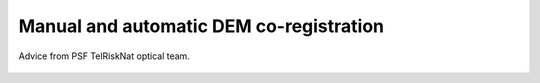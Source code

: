 ..
   Copyright (c) 2025 PSF TelRIskNat 2025 Optical team
   SPDX-License-Identifier: CC-BY-NC-SA-4.0
   author: Diego Cusicanqui (CNES | ISTerre | Univ. Grenoble Alpes)

   This file is part of the “PSF TelRIskNat 2025” workshop documentation.
   Licensed under the Creative Commons Attribution-NonCommercial-ShareAlike 4.0 International License (CC BY-NC-SA 4.0).
   You may share and adapt for non-commercial purposes, with attribution and ShareAlike.
   See: https://creativecommons.org/licenses/by-nc-sa/4.0/

Manual and automatic DEM co-registration
----------------------------------------------------

.. figure:: /_static/Fig0_patience.jpg
   :width: 100%
   :align: center
   :alt: be patient

   Advice from PSF TelRiskNat optical team.

..
   **Diego CUSICANQUI**\ :sup:`1` & **Ruben BASANTES**\ :sup:`2`

   \ :sup:`1` Univ. Grenoble Alpes, CNES, CNRS, IRD, Institut des Sciences de la Terre (ISTerre), Grenoble, France.

   \ :sup:`2` Universidad Yachay Tech, Escuela de Ciencias de la Tierra, Energía y Ambiente, San Miguel de Urcuquí, Ecuador

   .. |copy| unicode:: U+000A9

   .. admonition:: Copyright

      *Document version 0.2, Last update: 2025-09-18*
      
      |copy| *PSF TelRIskNat 2025 Optical team (D. Cusicanqui, R. Basantes & P. Lacroix)*.
      This document and its contents are licensed under the Creative Commons Attribution 4.0 International License (`CC BY-NC-SA 4.0 <https://creativecommons.org/licenses/by-nc-sa/4.0/>`_).

      .. image:: https://img.shields.io/badge/License-CC%20BY--NC--SA%204.0-lightgrey.svg
         :target: https://creativecommons.org/licenses/by-nc-sa/4.0/
         :alt: License: CC BY-NC-SA 4.0

   ----

   Learning objectives:
   ~~~~~~~~~~~~~~~~~~~~~~~~

   - Understand the principles of co-registration technique.
   - Learn how to apply image co-registration techniques manually and automatically.

   .. note::
      For this practice, you will use ASTER derived DEMs produced during the practice of :ref:`dem_generation_page` to study the region of Cordillera Blanca 

   1. Introduction
   ^^^^^^^^^^^^^^^^

   As mentioned previously in the practice :ref:`dem_generation_page`, quantification of mass changes is crucial to understand the fundamental processes that trigger mass-wasting events. Thus, a comparison of two or more 3D surfaces (e.g. Digital Elevation Models) could help to quantify these mass changes. However, DEM quality is highly dependent on several parameters, such as camera resolution, height flight, image quality, percentage of stereo coverage, etc., which play a major role in the quality of the DEMs and how they represent the 3D relief. Nowadays, there are several tools to generate DEMs, most of them in an automatic way. Because DEMs are the primary source for mass changes estimations, it is very important to assess the quality of DEMs, to avoid misinterpretations on the results.

   During the automatic DEM generation, there are several sources of error that can affect the final DEM, for example translation and/or rational displacements on the spatial reference, as well as scale variations. In this practice, you will focus on the ``co-registration`` procedure used to adjust geometrically a pair of a DEMs. This method fits all DEMs regardless of the technique by which they were generated. For our example, we will use two DEMs automatically generated from ASTER optical images acquired on two different dates. After a brief description of the theoretical basis of the methodology, you will carry on in two hands-on co-registering exercises, the first based on an excel worksheet that will help you understand **how the co-registering works**, and the second will teach you **how you can automate the co-registration procedure** based on the application of Python libraries.

   2. About DEM co-registration
   ^^^^^^^^^^^^^^^^^^^^^^^^^^^^^

   Based on the results of the practice :ref:`section_dems_dod`, you may notice that all east- and northeast (southwest)-facing slopes have strong positive (negative) differences in surface elevation :numref:`fig-dod-bias`. This indicates some kind of systematic bias between the two DEMs used to calculate the DEM difference. This type of bias is usually due to slight horizontal (EW or NS) and vertical shifts in one or both of the DEMs :numref:`fig-dod-bias`, which cause misleading elevation changes, especially on steep slopes where you can have strong elevation differences in a few meters. In short, this means that the DEMs are spatially inconsistent.

   .. _fig-dod-bias:

   .. figure:: /_static/dem_generation/Fig6_dod_2023-2003_example.jpg
      :width: 100%
      :align: center
      :alt: Difference of DEMs (DoD) generated from ASTER images using ASP between 2003 and 2023.
      
      Difference of DEMs (DoD) generated from ASTER images using ASP between 2003 and 2023. Visualized in QGIS.

   To ensure a precise xyz alignment between the DEMs, an iterative method called co-registration proposed by :cite:p:`nuth2011` is commonly applied. This method is based on the elevation differences of the two misaligned DEMs, and it assumes that the surface elevation change is a function of the slope and the aspect of the terrain :numref:``.

   .. _fig_nuth2011:

   .. figure:: /_static/dem_coregistration/Fig1_nuth2011.jpg
      :align: center
      :width: 100%
      :alt: Systematic slope bias due to misregistration

      Systematic bias in elevation due to slight shifts in one or both DEMs (from :cite:`nuth2011`).

   This 3D spatial correction takes the most accurate DEM as a geodetic reference, whereas the second DEM is compared with the reference and co-registered (i.e. shifted) according the follow relationship:

   .. math::
      :label: eq-coreg-model

      \frac{dh}{\tan(\alpha)} = a\,\cos\!\bigl(b - \omega\bigr) + c

   where ``a`` is the magnitude of the misalignment, ``b`` is the direction of the misalignment, and ``c`` is the mean elevation bias. Then, the  adjustment factors are computed as follow:

   .. math::
      :label: eq-coreg-components

      \begin{aligned}
      \Delta x &= a\,\sin(b),\\
      \Delta y &= a\,\cos(b),\\
      \Delta z &= \frac{c}{\tan(\bar{\alpha})}.
      \end{aligned}

   where ``Δx``, ``Δy``, and ``Δz`` are the horizontal (East-West and North-South) and vertical shifts, respectively, and ``\bar{\alpha}`` is the mean slope of the terrain. The process is repeated iteratively until the adjustment factors converge to zero (i.e., no further improvement in the alignment). The method assumes that the horizontal shifts are small compared to the pixel size of the DEMs, and that there are no significant elevation changes between the two acquisition dates.

   .. important:: 
      For a detailed explanation of the method:

      Nuth, C. and Kääb, A. (2011): Co-registration and bias corrections of satellite elevation data sets for quantifying glacier thickness change, The Cryosphere, 5, 271-290, https://doi.org/10.5194/tc-5-271-2011.

   3. Practice
   ^^^^^^^^^^^^^^

   3.1. Manual co-registration
   ~~~~~~~~~~~~~~~~~~~~~~~~~~~~~~

   3.1.1. Data inspection
   ^^^^^^^^^^^^^^^^^^^^^^^^^^^^^

   For the first part of the exercise, you will use QGIS and Excel as the main softwares.First of all, you will open the ``DoD 2023-2003.tif`` :numref:`fig-dod-bias` into QGIS and you will explore the data by looking at the histogram values of the DoD values :numref:`fig_dod-histogram`. To do this, open the Layer Styling toolbar and click on compute histogram. By analyzing the histogram, you will first note that the values of the DoD raster are concentrated around 0. However, when you zoom on the pic of the histogram, you can see that there is a slight shift of around **~10 m**.

   .. _fig_dod-histogram:

   .. figure:: /_static/dem_coregistration/Fig2_dod_histogram.jpg
      :align: center
      :width: 100%
      :alt: Histogram of the DoD values.

      Histogram of the DoD values ``Diff_2023-2003.tif`` file.

   3.1.2. Aspect and slope calculation
   ^^^^^^^^^^^^^^^^^^^^^^^^^^^^^^^^^^^^^

   In order to be able to use the co-registration procedure, you need first to compute ``slope`` and ``aspect``. To do so in QGIS, please go to the toolbar section and within GDAL tools, you will find ``Aspect`` and ``Slope`` functions respectively. Since you are using the 2023 DEM as reference, for that procedure you will use the DEM corresponding to the 2003. The results should look very similar to :numref:`fig_slope_aspect`.

   .. _fig_slope_aspect:

   .. figure:: /_static/dem_coregistration/Fig3_slope_aspect.jpg
      :align: center
      :width: 100%
      :alt: Slope and aspect maps.

      Slope (left) and aspect (right) maps calculated from the 2003 DEM.

   3.1.3. Random sampling of points
   ^^^^^^^^^^^^^^^^^^^^^^^^^^^^^^^^^^^^^

   Once those results are generated, you will have to generate ``point samples`` from where coregistration will be calculated. To do so, you have to go to ``Vector -> Research Tools -> Random points in Extent``. By using this tool :numref:`fig_random-points_generation`, you will randomly generate 10 000 points shapefile based on the same extent of the Difference of DEM's. The results of this procedure should look like in :numref:`fig_generated_points`.

   .. _fig_random-points_generation:

   .. figure:: /_static/dem_coregistration/Fig4_random_points_generation.jpg
      :align: center
      :width: 100%
      :alt: Random points generation.

      Random points generation using QGIS.

   .. _fig_generated_points:

   .. figure:: /_static/dem_coregistration/Fig5_generated_points.jpg
      :align: center
      :width: 100%
      :alt: Generated random points.

      Generated random points over the DoD raster.

   3.1.4. Sampling the values of the rasters
   ^^^^^^^^^^^^^^^^^^^^^^^^^^^^^^^^^^^^^^^^^^^^^

   Once the points are generated, you will have to extract the values of the ``DoD 2023-2003``, ``slope`` and ``aspect`` rasters to the points. To do so, you will use the ``Point Sampling Tools plugin`` in QGIS.  If you don't have this plugin installed, please refer to the section ``Plugin -> Manage and Install Plugins, and type Point Sampling Tool``. This plugin takes one point vector shapefile and several raster files to extract the value of the overlaid pixel, from the selected rasters. More information on the `official webpage <https://plugins.qgis.org/plugins/pointsamplingtool/>`_. You have to select the ``Random_points.shp`` file as well the raster files :numref:`fig_point-sampling-tool`. Once the layers are selected, you can rename the columns to keep the column names clear and short :numref:`fig_point-sampling-tool`. As a result, you will obtain a new shapefile that you will rename as ``Random_points_sample.shp`` but this time, you will find in the attribute table the columns you modified previously containing the pixel values from raster files :numref:`fig_point-sampling-tool`.

   .. _fig_point-sampling-tool:

   .. figure:: /_static/dem_coregistration/Fig6_point_sampling_tool.jpg
      :align: center
      :width: 100%
      :alt: Point Sampling Tool plugin.

      Parameters on point sampling tool in QGIS.

   3.1.5. Filtering point data with null values
   ^^^^^^^^^^^^^^^^^^^^^^^^^^^^^^^^^^^^^^^^^^^^^^

   As you may notice in the :numref:`fig_generated_points` and :numref:`fig_point-sampling-tool`, there are several points which are located in empty areas, close to the image borders, for instance. These ``empty points`` or points containing ``missing (null)`` values, must be filtered/removed since they are not useful for the coregistration stage. To do so, you will open the attribute table of the ``Random_points_sample.shp`` and open the ``Select features using an expression tool``. This option allows us to select the features by filling certain conditions (e.g., between a range of values, if values exist or not, etc). For this case, you will search those values with missing or null values inside the three columns (i.e., aspect, slope, dod_23-03). Inside ``Select features`` windows, you can have access to the columns by clicking in the Fields and Values option as well as the ``Operators`` that will be used to meet the searched conditions :numref:`fig_filtering_points`. Inside the box expression type the expression written in :numref:`fig_filtering_points`.

   .. code:: sql

      "aspect" is NULL OR "slope" is NULL OR "dod_23-03" is NULL

   .. note::
      * ``aspect``, ``slope`` and ``dod_23-03`` = the fields or columns to be evaluated.
      * ``is`` = in the operator/evaluator which compares each row of the columns selected previously.
      * ``NULL`` = is the value of the expression to be fulfilled.
      * ``OR`` = is the logical operator to allow us to select several columns and check if the condition is filled in one column in any column.

   .. question:: Questions for discussion
      :collapsible: closed

      Why do we use the ``OR`` operator instead of ``AND``?

   By clicking on ``Select features``, QGIS will select all features who meet the conditions for the three columns. The selection returns ~ 3830 points features. Since the point features were generated randomly, the selected points may differ for you. Finally, once you have selected the points, the final step is to delete them. To do so, you will Edit the points features and click on ``Delete selected``. By doing so, we have reduced the initial point sample from 10 000 to 6 100 points. The results must look like :numref:`Fig7_filtering_points.jpg`.

   .. _fig_filtering_points:

   .. figure:: /_static/dem_coregistration/Fig7_filtering_points.jpg
      :align: center
      :width: 100%
      :alt: Filtering points with null values.

      Filtering points with null values using the expression tool in QGIS.

   3.1.6. Filtering point with glacier outlines
   ^^^^^^^^^^^^^^^^^^^^^^^^^^^^^^^^^^^^^^^^^^^^^^

   Since the co-registration stage is based on those areas which have not suffered strong geomorphological changes (hereafter called as stable areas), you need to remove those points which are located within those areas which have strongly changed (i.e., glaciers, landslides, etc). So, you need to mask or remove those points within glacier outlines. To do so, you will use Randolph Glacier Inventory (RGI) version 7.0, as the main data source of glacier outlines. Please refer to the `RGI documentation <https://www.glims.org/RGI/>`_ for more details about worldwide glacier inventory.

   Once you have downloaded the shapefile of the glacier outlines, you will open it in QGIS and you will check that the coordinate reference system (CRS) is the same as your other layers. If not, you will have to reproject it to the same CRS (i.e. ``WGS84 UTM Zone 18S``). Then, you will use the ``Select by location`` tool in QGIS to select those points within the glacier outlines :numref:`fig_select_by_location`. In this case, you will select features from ``Random_points_sample.shp`` that intersect with features from ``rgi60_SouthAmerica.shp``. By clicking on ``Run``, QGIS will select all points within the glacier outlines. Finally, you will delete those selected points by editing the layer and clicking on ``Delete selected``. The final result should look like :numref:`fig_select_by_location`.

   .. _fig_select_by_location:

   .. figure:: /_static/dem_coregistration/Fig8_select_by_location.jpg
      :align: center
      :width: 100%
      :alt: Select points within glacier outlines.

      Select points within glacier outlines using the Select by location tool in QGIS.

   3.1.7. Exporting the point data to Excel
   ^^^^^^^^^^^^^^^^^^^^^^^^^^^^^^^^^^^^^^^^^^^^^^

   As a final step, you will export the attribute table of the remaining points. To do so, you will make right click on the layer ``Random_points_sample.shp`` and you will click on ``Save Features As…``. Within the save vector layer menu you will change the format as ``MS Office Open XML spreadsheet [XLSX]``, which is the format excel. Finally, select the desired directory and click on OK; This procedure will export the entire attribute table in format excel.

   .. _fig_export_to_excel:

   .. figure:: /_static/dem_coregistration/Fig9_export_to_excel.jpg
      :align: center
      :width: 100%
      :alt: Exporting point data to Excel.

      Exporting point data to Excel from QGIS.

   3.1.8. Co-registration in Excel
   ^^^^^^^^^^^^^^^^^^^^^^^^^^^^^^^^^^

   4. Make sure that Excel has ``Solver`` installed. For general instructions on how load the Solver `Add-in in Excel <http://office.microsoft.com/en-us/excel-help/introduction-to-optimization-with-the-excel-solver-tool-HA001124595.aspx>`_.

   5. Then open the ``DEM Co-Registration Excel Tool`` provided by Nuth and Kaab (2011). Can be downloaded here:

   6. Thirdly, open the random point sample excel file. **Remember, for each record an elevation difference, and its corresponding slope and aspect values are mandatory**. Copy the corresponding values and paste them in the columns A, B and C ``INSERT RANDOM SAMPLE HERE``. It might be necessary to adjust the formulas in columns D, E, F and RMSE in cell C6 to account for the size of the sample you have pasted.

   .. _fig_excel_tool:

   .. figure:: /_static/dem_coregistration/Fig10_excel_tool.jpg
      :align: center
      :width: 100%
      :alt: DEM co-registration Excel tool.

      DEM Co-Registration Excel Tool. The blue box shows the columns where the data input should be inserted.

   7. Fourthly, use Solver to determine the co-registration parameters ``a`` in cell ``C3``, ``b`` in cell ``C4``, and ``c`` in cell ``C5``. To do so, set the parameters equal to 1 (initial value).

   .. _fig_solver_parameters:

   .. figure:: /_static/dem_coregistration/Fig11_solver_parameters.jpg
      :align: center
      :width: 100%
      :alt: Solver parameters.

      Solver parameters to be set in the DEM Co-Registration Excel Tool.

      Then, open solver configure the parameters as follows :numref:`fig_solver_configuration`, Set ``Target Cell = C6``, ``Equal to = Min``, By Changing Cells ``C3:C5`` and finally click on ``Solve``.

   .. _fig_solver_configuration:

   .. figure:: /_static/dem_coregistration/Fig12_solver_configuration.jpg
      :align: center
      :width: 100%
      :alt: Solver configuration.

      Solver configuration to be set in the DEM Co-Registration Excel Tool.

   The minimized solution is located in ``C3``, ``C4``, and ``C5``. And the displacement values for geometrically adjustment are in ``K4``, ``K5`` and ``K6``.

   .. _fig_solver_results:

   .. figure:: /_static/dem_coregistration/Fig13_solver_results.jpg
      :align: center
      :width: 100%
      :alt: Solver results.

      Solver results in the DEM Co-Registration Excel Tool.

   Finally, displacement ``x``, ``y``, ``z`` vector of correction is applied to the corner coordinates of the un-registered DEM. To this end you can use any QGIS through the translate tool. As we mention before, this is an iterative process, so repeat all the procedure until the red line fits through the points (:numref:`fig_iteration_process`). A good proxy to choose to stop the iteration is when the ``RMSE`` is improved up to 2% or if the magnitude of the displacement vector is less than 0.5 m.

   .. _fig_iteration_process:

   .. figure:: /_static/dem_coregistration/Fig14_iteration_process.jpg
      :align: center
      :width: 100%
      :alt: Iteration process.

      Comparison of the elevation difference by the tangent of the slope, before and after coregistration, and the fitted cosine curve (red line). Example of the resulting histograms of the residuals after adjustment for bias.

   .. tip:: 
      - Dem co-registration must be applied over stable rocky areas, so unstable areas should be removed.
      - The solution is most well defined for sample points on steeper slopes. Since ``dh/tan(slope)`` cannot be defined flatted areas, zero slopes must be eliminated.
      - A conic structure such as volcanos are perfect because it covers all terrain aspects as long as there is a sufficient amount of elevation difference samples.
      - Usually, less than 10000 samples are sufficient, although for the DEM Co-Registration excel tool it is possible to have up to 65000.
      - Using this tool, convergence is commonly obtained with less than ten iterations, depending the samples (number and distribution) and the fitting algorithm.

   3.2. Automatic co-registration
   ~~~~~~~~~~~~~~~~~~~~~~~~~~~~~~~